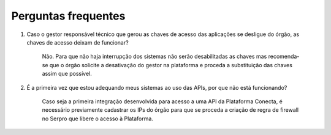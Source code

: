 .. _secao-faq:

########################
Perguntas frequentes
########################
#. Caso o gestor responsável técnico que gerou as chaves de acesso das aplicações se desligue do órgão, as chaves de acesso deixam de funcionar?

      Não. Para que não haja interrupção dos sistemas não serão desabilitadas as chaves mas recomenda-se que o órgão solicite a desativação do gestor na plataforma e proceda a substituição das chaves assim que possível.

#. É a primeira vez que estou adequando meus sistemas ao uso das APIs, por que não está funcionando?

      Caso seja a primeira integração desenvolvida para acesso a uma API da Plataforma Conecta, é necessário previamente cadastrar os IPs do órgão para que se proceda a criação de regra de firewall no Serpro que libere o acesso à Plataforma.​

.. comments Criar novo CNAME e atualizar URL
.. _subsecao-cadastre-aplicacoes: https://doc.conectagov.estaleiro.serpro.gov.br/man/gestorConsumidorAPIs/#geracao-das-chaves-de-acesso

.. TODO: Corrigir o link para conseguir referenciar a seção de Cadastre as aplicações

      Atenção: Para geração das chaves de acesso, consulte a seção :ref:`Cadastre as aplicações <subsecao-cadastre-aplicacoes>`
      
.. comments alterar esta url com a nova página de cadastro de aplicações

